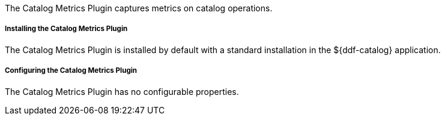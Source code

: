 :type: plugin
:status: published
:title: Catalog Metrics Plugin
:link: _catalog_metrics_plugin
:plugintypes: prequery
:summary:  Captures metrics on catalog operations.

The Catalog Metrics Plugin captures metrics on catalog operations.

===== Installing the Catalog Metrics Plugin

The Catalog Metrics Plugin is installed by default with a standard installation in the ${ddf-catalog} application.

===== Configuring the Catalog Metrics Plugin

The Catalog Metrics Plugin has no configurable properties.

